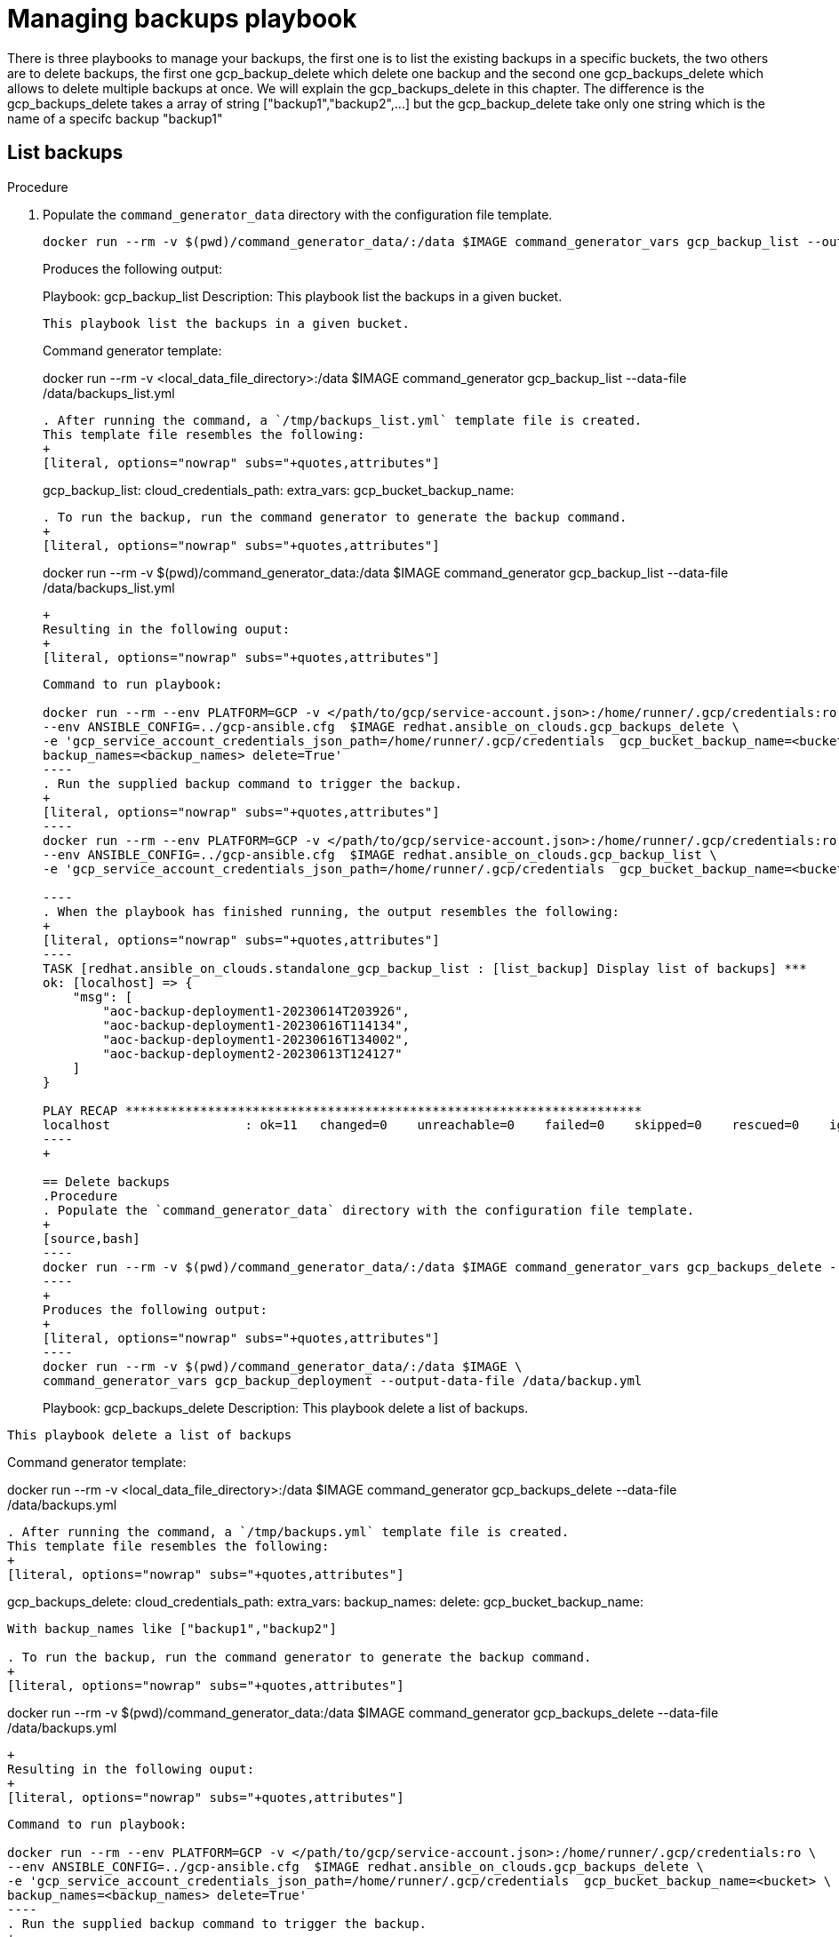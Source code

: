 [id="proc-gcp-managing-backups-playbook"]

= Managing backups playbook

There is three playbooks to manage your backups, the first one is to list the existing backups in a specific buckets, the two others are to delete backups, the first one gcp_backup_delete which delete one backup and the second one gcp_backups_delete which allows to delete multiple backups at once. We will explain the gcp_backups_delete in this chapter. The difference is the gcp_backups_delete takes a array of string ["backup1","backup2",...] but the gcp_backup_delete take only one string which is the name of a specifc backup "backup1"

== List backups
.Procedure
. Populate the `command_generator_data` directory with the configuration file template.
+
[source,bash]
----
docker run --rm -v $(pwd)/command_generator_data/:/data $IMAGE command_generator_vars gcp_backup_list --output-data-file /data/backups_list.yml
----
+
Produces the following output:
+
[literal, options="nowrap" subs="+quotes,attributes"]
===============================================
Playbook: gcp_backup_list
Description: This playbook list the backups in a given bucket.
-----------------------------------------------
This playbook list the backups in a given bucket.

-----------------------------------------------
Command generator template: 

docker run --rm -v <local_data_file_directory>:/data $IMAGE command_generator gcp_backup_list --data-file /data/backups_list.yml
----
. After running the command, a `/tmp/backups_list.yml` template file is created. 
This template file resembles the following: 
+
[literal, options="nowrap" subs="+quotes,attributes"]
----
gcp_backup_list:
  cloud_credentials_path:
  extra_vars:
    gcp_bucket_backup_name:
----

. To run the backup, run the command generator to generate the backup command.
+
[literal, options="nowrap" subs="+quotes,attributes"]
----
docker run --rm -v $(pwd)/command_generator_data:/data $IMAGE command_generator gcp_backup_list --data-file /data/backups_list.yml
----
+
Resulting in the following ouput:
+
[literal, options="nowrap" subs="+quotes,attributes"]
----
-----------------------------------------------
Command to run playbook: 

docker run --rm --env PLATFORM=GCP -v </path/to/gcp/service-account.json>:/home/runner/.gcp/credentials:ro \
--env ANSIBLE_CONFIG=../gcp-ansible.cfg  $IMAGE redhat.ansible_on_clouds.gcp_backups_delete \
-e 'gcp_service_account_credentials_json_path=/home/runner/.gcp/credentials  gcp_bucket_backup_name=<bucket> \
backup_names=<backup_names> delete=True'
----
. Run the supplied backup command to trigger the backup.
+
[literal, options="nowrap" subs="+quotes,attributes"]
----
docker run --rm --env PLATFORM=GCP -v </path/to/gcp/service-account.json>:/home/runner/.gcp/credentials:ro \
--env ANSIBLE_CONFIG=../gcp-ansible.cfg  $IMAGE redhat.ansible_on_clouds.gcp_backup_list \
-e 'gcp_service_account_credentials_json_path=/home/runner/.gcp/credentials  gcp_bucket_backup_name=<bucket>'

----
. When the playbook has finished running, the output resembles the following:
+
[literal, options="nowrap" subs="+quotes,attributes"]
----
TASK [redhat.ansible_on_clouds.standalone_gcp_backup_list : [list_backup] Display list of backups] ***
ok: [localhost] => {
    "msg": [
        "aoc-backup-deployment1-20230614T203926",
        "aoc-backup-deployment1-20230616T114134",
        "aoc-backup-deployment1-20230616T134002",
        "aoc-backup-deployment2-20230613T124127"
    ]
}

PLAY RECAP *********************************************************************
localhost                  : ok=11   changed=0    unreachable=0    failed=0    skipped=0    rescued=0    ignored=0   
----
+

== Delete backups
.Procedure
. Populate the `command_generator_data` directory with the configuration file template.
+
[source,bash]
----
docker run --rm -v $(pwd)/command_generator_data/:/data $IMAGE command_generator_vars gcp_backups_delete --output-data-file /data/backups.yml
----
+
Produces the following output:
+
[literal, options="nowrap" subs="+quotes,attributes"]
----
docker run --rm -v $(pwd)/command_generator_data/:/data $IMAGE \
command_generator_vars gcp_backup_deployment --output-data-file /data/backup.yml

===============================================
Playbook: gcp_backups_delete
Description: This playbook delete a list of backups.
-----------------------------------------------
This playbook delete a list of backups

-----------------------------------------------
Command generator template: 

docker run --rm -v <local_data_file_directory>:/data $IMAGE command_generator gcp_backups_delete --data-file /data/backups.yml
----
. After running the command, a `/tmp/backups.yml` template file is created. 
This template file resembles the following: 
+
[literal, options="nowrap" subs="+quotes,attributes"]
----
gcp_backups_delete:
  cloud_credentials_path:
  extra_vars:
    backup_names:
    delete:
    gcp_bucket_backup_name:
----

With backup_names like ["backup1","backup2"]

. To run the backup, run the command generator to generate the backup command.
+
[literal, options="nowrap" subs="+quotes,attributes"]
----
docker run --rm -v $(pwd)/command_generator_data:/data $IMAGE command_generator gcp_backups_delete --data-file /data/backups.yml
----
+
Resulting in the following ouput:
+
[literal, options="nowrap" subs="+quotes,attributes"]
----
-----------------------------------------------
Command to run playbook: 

docker run --rm --env PLATFORM=GCP -v </path/to/gcp/service-account.json>:/home/runner/.gcp/credentials:ro \
--env ANSIBLE_CONFIG=../gcp-ansible.cfg  $IMAGE redhat.ansible_on_clouds.gcp_backups_delete \
-e 'gcp_service_account_credentials_json_path=/home/runner/.gcp/credentials  gcp_bucket_backup_name=<bucket> \
backup_names=<backup_names> delete=True'
----
. Run the supplied backup command to trigger the backup.
+
[literal, options="nowrap" subs="+quotes,attributes"]
----
$ docker run --rm --env PLATFORM=GCP -v  </path/to/gcp/service-account.json>:/home/runner/.gcp/credentials:ro \
--env ANSIBLE_CONFIG=../gcp-ansible.cfg --env DEPLOYMENT_NAME=<deployment_name --env GENERATE_INVENTORY=true  \
$IMAGE redhat.ansible_on_clouds.gcp_backup_deployment \
-e 'gcp_service_account_credentials_json_path=/home/runner/.gcp/credentials  \
gcp_deployment_name=<deployment_name> gcp_compute_region=<region> gcp_compute_zone=<zone> \
gcp_bucket_backup_name=<bucket> backup_prefix=aoc-backup'
----
. When the playbook has finished running, the output resembles the following:
+
[literal, options="nowrap" subs="+quotes,attributes"]
----
TASK [redhat.ansible_on_clouds.standalone_gcp_backup : [backup_deployment] Print the variable required to restore deployment dvernier1] ***
ok: [localhost] => {
    "msg": [
        "AAP on GCP Backup successful. Please note below the bucket name and backup name which are required for restore process.",
        "gcp_bucket_backup_name: dvernier-test",
        "backup_name: aoc-backup-dvernier1-20230616T134002"
    ]
}

PLAY RECAP *********************************************************************
localhost                  : ok=38   changed=6    unreachable=0    failed=0    skipped=1    rescued=0    ignored=0   
----


